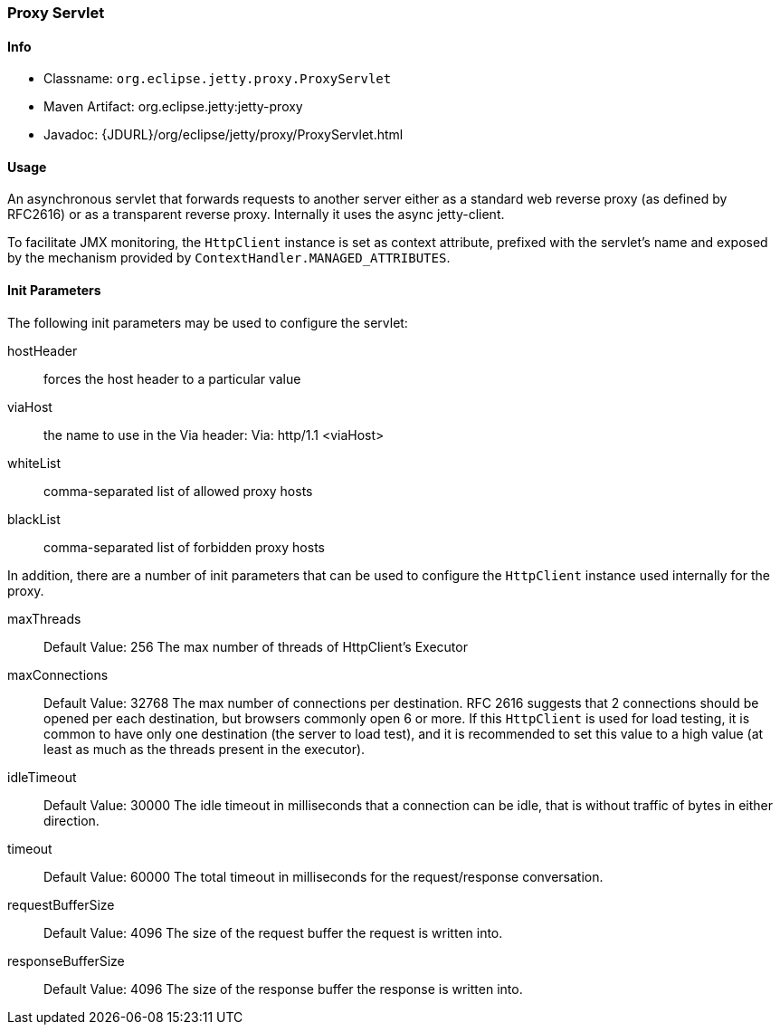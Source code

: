 //
//  ========================================================================
//  Copyright (c) 1995-2021 Mort Bay Consulting Pty Ltd and others.
//  ========================================================================
//  All rights reserved. This program and the accompanying materials
//  are made available under the terms of the Eclipse Public License v1.0
//  and Apache License v2.0 which accompanies this distribution.
//
//      The Eclipse Public License is available at
//      http://www.eclipse.org/legal/epl-v10.html
//
//      The Apache License v2.0 is available at
//      http://www.opensource.org/licenses/apache2.0.php
//
//  You may elect to redistribute this code under either of these licenses.
//  ========================================================================
//

[[proxy-servlet]]
=== Proxy Servlet

[[proxy-servlet-metadata]]
==== Info

* Classname: `org.eclipse.jetty.proxy.ProxyServlet`
* Maven Artifact: org.eclipse.jetty:jetty-proxy
* Javadoc: {JDURL}/org/eclipse/jetty/proxy/ProxyServlet.html

[[proxy-servlet-usage]]
==== Usage

An asynchronous servlet that forwards requests to another server either as a standard web reverse proxy (as defined by RFC2616) or as a transparent reverse proxy.
Internally it uses the async jetty-client.

To facilitate JMX monitoring, the `HttpClient` instance is set as context attribute, prefixed with the servlet's name and exposed by the mechanism provided by `ContextHandler.MANAGED_ATTRIBUTES`.

[[proxy-servlet-init]]
==== Init Parameters

The following init parameters may be used to configure the servlet:

hostHeader::
  forces the host header to a particular value
viaHost::
  the name to use in the Via header: Via: http/1.1 <viaHost>
whiteList::
  comma-separated list of allowed proxy hosts
blackList::
  comma-separated list of forbidden proxy hosts


In addition, there are a number of init parameters that can be used to configure the `HttpClient` instance used internally for the proxy.

maxThreads::
Default Value: 256
The max number of threads of HttpClient's Executor

maxConnections::
Default Value: 32768
The max number of connections per destination.
RFC 2616 suggests that 2 connections should be opened per each destination, but browsers commonly open 6 or more.
If this `HttpClient` is used for load testing, it is common to have only one destination (the server to load test), and it is recommended to set this value to a high value (at least as much as the threads present in the executor).

idleTimeout::
Default Value: 30000
The idle timeout in milliseconds that a connection can be idle, that is without traffic of bytes in either direction.

timeout::
Default Value: 60000
The total timeout in milliseconds for the request/response conversation.

requestBufferSize::
Default Value: 4096
The size of the request buffer the request is written into.

responseBufferSize::
Default Value: 4096
The size of the response buffer the response is written into.
